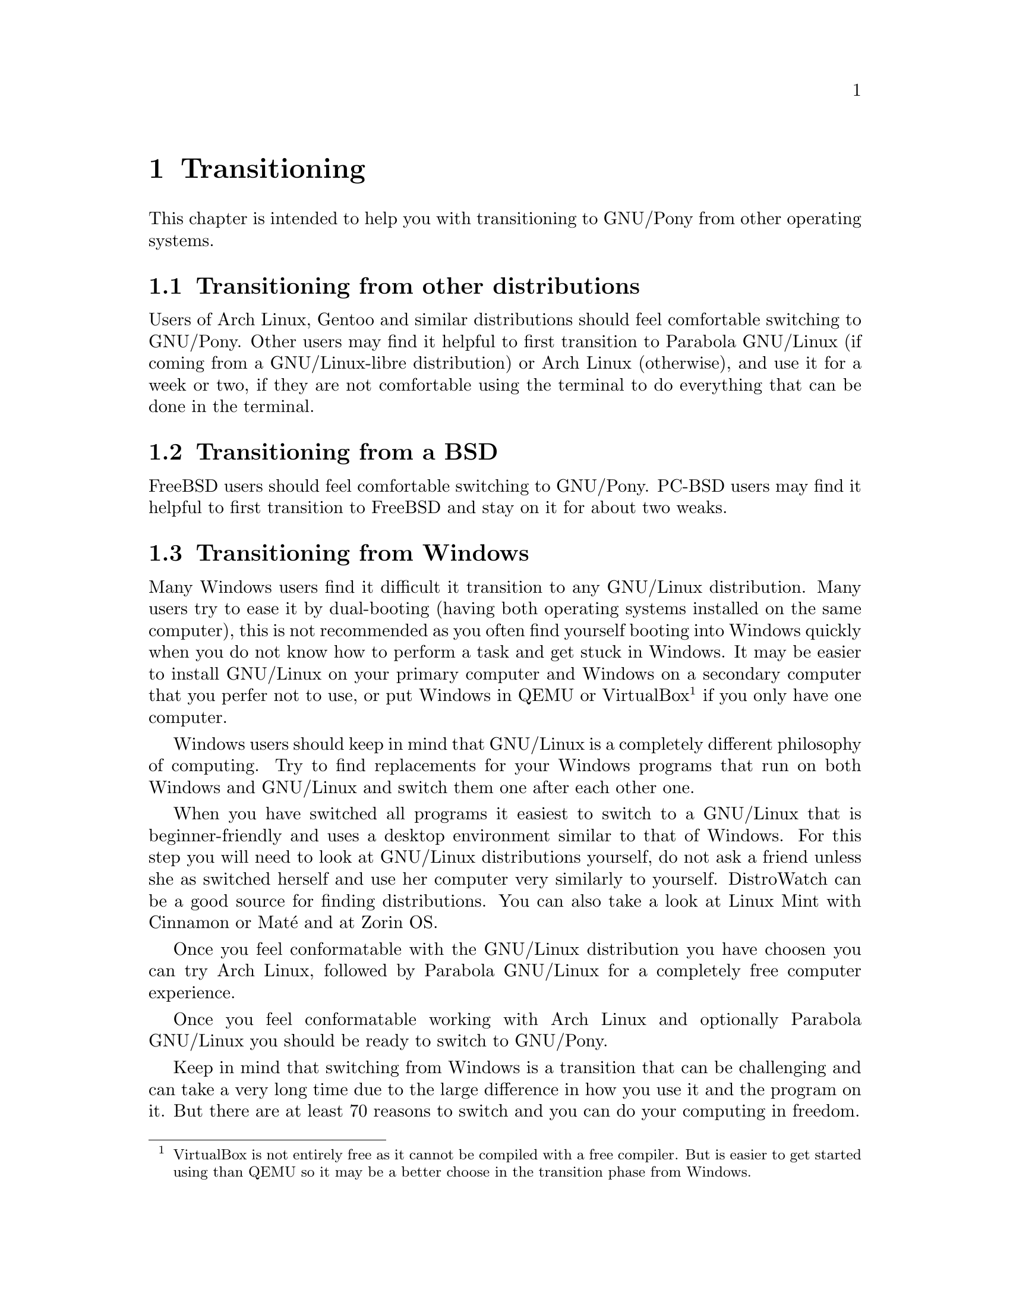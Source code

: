 @node Transitioning
@chapter Transitioning

This chapter is intended to help you
with transitioning to GNU/Pony from
other operating systems.

@menu
* Transitioning from other distributions::
* Transitioning from a BSD::
* Transitioning from Windows::
@end menu


@node Transitioning from other distributions
@section Transitioning from other distributions

Users of Arch Linux, Gentoo and similar
distributions should feel comfortable
switching to GNU/Pony. Other users may
find it helpful to first transition to
Parabola GNU/Linux (if coming from a
GNU/Linux-libre distribution) or
Arch Linux (otherwise), and use it for
a week or two, if they are not
comfortable using the terminal to do
everything that can be done in the
terminal.



@node Transitioning from a BSD
@section Transitioning from a BSD

FreeBSD users should feel comfortable
switching to GNU/Pony. PC-BSD users
may find it helpful to first transition
to FreeBSD and stay on it for about two
weaks.



@node Transitioning from Windows
@section Transitioning from Windows

Many Windows users find it difficult it
transition to any GNU/Linux distribution.
Many users try to ease it by dual-booting
(having both operating systems installed
on the same computer), this is not
recommended as you often find yourself
booting into Windows quickly when you do
not know how to perform a task and get
stuck in Windows. It may be easier to
install GNU/Linux on your primary computer
and Windows on a secondary computer that
you perfer not to use, or put Windows in
QEMU or VirtualBox@footnote{VirtualBox
is not entirely free as it cannot be
compiled with a free compiler. But is
easier to get started using than QEMU
so it may be a better choose in the
transition phase from Windows.} if you
only have one computer.

Windows users should keep in mind that
GNU/Linux is a completely different
philosophy of computing. Try to find
replacements for your Windows programs
that run on both Windows and GNU/Linux
and switch them one after each other
one.

When you have switched all programs
it easiest to switch to a GNU/Linux
that is beginner-friendly and uses a
desktop environment similar to that of
Windows. For this step you will need
to look at GNU/Linux distributions
yourself, do not ask a friend unless
she as switched herself and use her
computer very similarly to yourself.
DistroWatch can be a good source for
finding distributions. You can also
take a look at Linux Mint with Cinnamon
or Maté and at Zorin OS.

Once you feel conformatable with
the GNU/Linux distribution you have
choosen you can try Arch Linux,
followed by Parabola GNU/Linux for
a completely free computer experience.

Once you feel conformatable working
with Arch Linux and optionally
Parabola GNU/Linux you should be
ready to switch to GNU/Pony.

Keep in mind that switching from Windows
is a transition that can be challenging
and can take a very long time due to the
large difference in how you use it and
the program on it. But there are at
least 70 reasons to switch and you can
do your computing in freedom.

